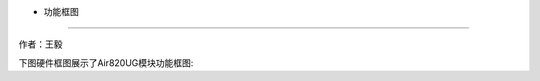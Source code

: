 - 功能框图
==========

作者：王毅

下图硬件框图展示了Air820UG模块功能框图: |undefined|

.. |undefined| image:: http://openluat-luatcommunity.oss-cn-hangzhou.aliyuncs.com/images/20201212143858980_1.png
